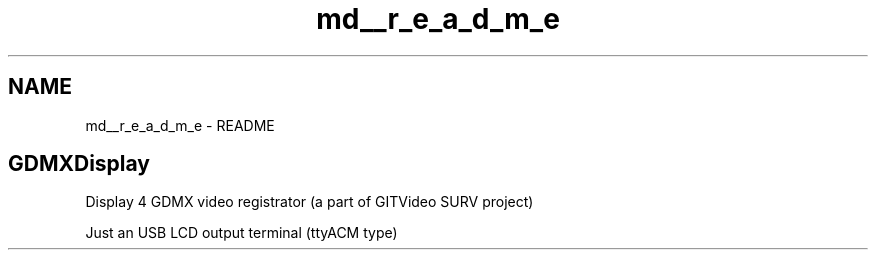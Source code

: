 .TH "md__r_e_a_d_m_e" 3 "Mon May 24 2021" "gdmx-display" \" -*- nroff -*-
.ad l
.nh
.SH NAME
md__r_e_a_d_m_e \- README 
\fC\fP \fC\fP
.SH "GDMXDisplay"
.PP
Display 4 GDMX video registrator (a part of GITVideo SURV project)
.PP
Just an USB LCD output terminal (ttyACM type) 
